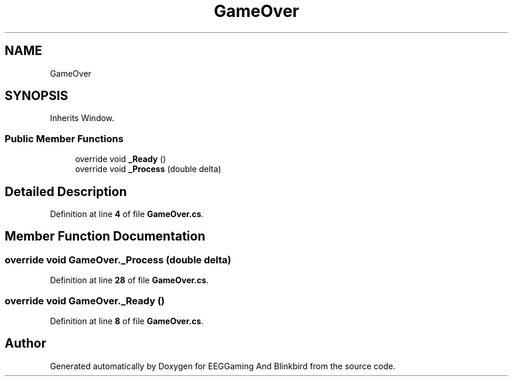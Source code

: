 .TH "GameOver" 3 "Version 0.2.6.0" "EEGGaming And Blinkbird" \" -*- nroff -*-
.ad l
.nh
.SH NAME
GameOver
.SH SYNOPSIS
.br
.PP
.PP
Inherits Window\&.
.SS "Public Member Functions"

.in +1c
.ti -1c
.RI "override void \fB_Ready\fP ()"
.br
.ti -1c
.RI "override void \fB_Process\fP (double delta)"
.br
.in -1c
.SH "Detailed Description"
.PP 
Definition at line \fB4\fP of file \fBGameOver\&.cs\fP\&.
.SH "Member Function Documentation"
.PP 
.SS "override void GameOver\&._Process (double delta)"

.PP
Definition at line \fB28\fP of file \fBGameOver\&.cs\fP\&.
.SS "override void GameOver\&._Ready ()"

.PP
Definition at line \fB8\fP of file \fBGameOver\&.cs\fP\&.

.SH "Author"
.PP 
Generated automatically by Doxygen for EEGGaming And Blinkbird from the source code\&.
